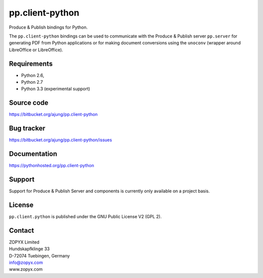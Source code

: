 pp.client-python
================

Produce & Publish bindings for Python.

The ``pp.client-python`` bindings can be used to communicate
with the Produce & Publish server ``pp.server`` for generating
PDF from Python applications or for making document conversions
using the ``unoconv`` (wrapper around LibreOffice or LibreOffice).

Requirements
------------

- Python 2.6, 
- Python 2.7
- Python 3.3 (experimental support)

Source code
-----------

https://bitbucket.org/ajung/pp.client-python

Bug tracker
-----------

https://bitbucket.org/ajung/pp.client-python/issues

Documentation
-------------

https://pythonhosted.org/pp.client-python

Support
-------

Support for Produce & Publish Server and components is currently only available
on a project basis.

License
-------
``pp.client.python`` is published under the GNU Public License V2 (GPL 2).

Contact
-------

| ZOPYX Limited
| Hundskapfklinge 33
| D-72074 Tuebingen, Germany
| info@zopyx.com
| www.zopyx.com

